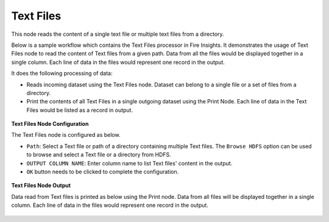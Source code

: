Text Files
==========
This node reads the content of a single text file or multiple text files from a directory.

Below is a sample workflow which contains the Text Files processor in Fire Insights. It demonstrates the usage of Text Files node to read the content of Text files from a given path. Data from all the files would be displayed together in a single column. Each line of data in the files would represent one record in the output.

It does the following processing of data:

*	Reads incoming dataset using the Text Files node. Dataset can belong to a single file or a set of files from a directory.
* 	Print the contents of all Text Files in a single outgoing dataset using the Print Node. Each line of data in the Text Files would be listed as a record in output.

.. figure:: ../../../_assets/user-guide/read-write/read-unstructured/read-text-WF.png
   :alt: readtextfiles_node_userguide
   :width: 50%
   

**Text Files Node Configuration**

The Text Files node is configured as below.

*	``Path``: Select a Text file or path of a directory containing multiple Text files. The ``Browse HDFS`` option can be used to browse and select a Text file or a directory from HDFS.
*	``OUTPUT COLUMN NAME``: Enter column name to list Text files' content in the output.
*	``OK`` button needs to be clicked to complete the configuration.

.. figure:: ../../../_assets/user-guide/read-write/read-unstructured/readtextfiles-configuration.png
   :alt: readtextfiles_node_userguide
   :width: 70%

**Text Files Node Output**

Data read from Text files is printed as below using the Print node. Data from all files will be displayed together in a single column. Each line of data in the files would represent one record in the output.

.. figure:: ../../../_assets/user-guide/read-write/read-unstructured/readtextfiles-printnode-output.png
   :alt: readtextfiles_node_userguide
   :width: 70%
